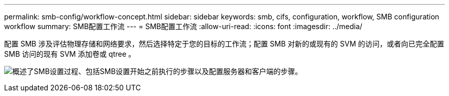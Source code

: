 ---
permalink: smb-config/workflow-concept.html 
sidebar: sidebar 
keywords: smb, cifs, configuration, workflow, SMB configuration workflow 
summary: SMB配置工作流 
---
= SMB配置工作流
:allow-uri-read: 
:icons: font
:imagesdir: ../media/


[role="lead"]
配置 SMB 涉及评估物理存储和网络要求，然后选择特定于您的目标的工作流；配置 SMB 对新的或现有的 SVM 的访问，或者向已完全配置 SMB 访问的现有 SVM 添加卷或 qtree 。

image:smb-config-workflow-power-guide.gif["概述了SMB设置过程、包括SMB设置开始之前执行的步骤以及配置服务器和客户端的步骤。"]
